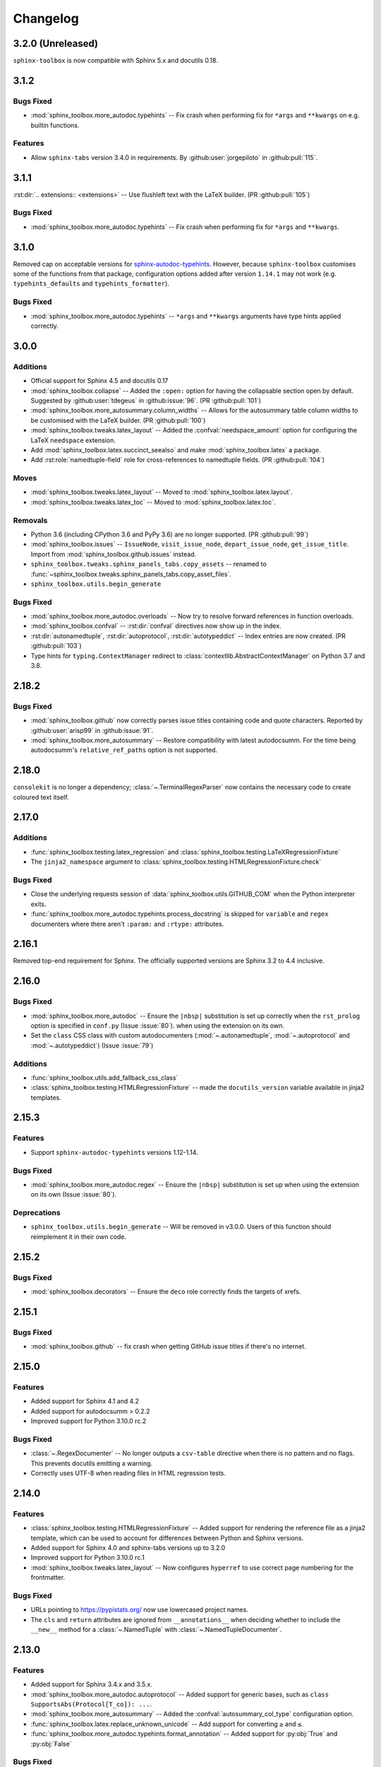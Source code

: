 ===============
Changelog
===============

3.2.0 (Unreleased)
----------------------

``sphinx-toolbox`` is now compatible with Sphinx 5.x and docutils 0.18.


3.1.2
----------------------

Bugs Fixed
^^^^^^^^^^^

* :mod:`sphinx_toolbox.more_autodoc.typehints` -- Fix crash when performing fix for ``*args`` and ``**kwargs`` on e.g. builtin functions.

Features
^^^^^^^^^^

* Allow ``sphinx-tabs`` version 3.4.0 in requirements. By :github:user:`jorgepiloto` in :github:pull:`115`.


3.1.1
----------------------

:rst:dir:`.. extensions:: <extensions>` -- Use flushleft text with the LaTeX builder. (PR :github:pull:`105`)

Bugs Fixed
^^^^^^^^^^^

* :mod:`sphinx_toolbox.more_autodoc.typehints` -- Fix crash when performing fix for ``*args`` and ``**kwargs``.



3.1.0
----------------------

Removed cap on acceptable versions for `sphinx-autodoc-typehints <https://github.com/tox-dev/sphinx-autodoc-typehints>`_.
However, because ``sphinx-toolbox`` customises some of the functions from that package,
configuration options added after version ``1.14.1`` may not work (e.g. ``typehints_defaults`` and ``typehints_formatter``).


Bugs Fixed
^^^^^^^^^^^

* :mod:`sphinx_toolbox.more_autodoc.typehints` -- ``*args`` and ``**kwargs`` arguments have type hints applied correctly.


3.0.0
----------------------

Additions
^^^^^^^^^^^

* Official support for Sphinx 4.5 and docutils 0.17
* :mod:`sphinx_toolbox.collapse` -- Added the ``:open:`` option for having the collapsable section open by default. Suggested by :github:user:`tdegeus` in :github:issue:`96`. (PR :github:pull:`101`)
* :mod:`sphinx_toolbox.more_autosummary.column_widths` -- Allows for the autosummary table column widths to be customised with the LaTeX builder. (PR :github:pull:`100`)
* :mod:`sphinx_toolbox.tweaks.latex_layout` -- Added the :confval:`needspace_amount` option for configuring the LaTeX ``needspace`` extension.
* Add :mod:`sphinx_toolbox.latex.succinct_seealso` and make :mod:`sphinx_toolbox.latex` a package.
* Add :rst:role:`namedtuple-field` role for cross-references to namedtuple fields. (PR :github:pull:`104`)

Moves
^^^^^^^^^^

* :mod:`sphinx_toolbox.tweaks.latex_layout` -- Moved to :mod:`sphinx_toolbox.latex.layout`.
* :mod:`sphinx_toolbox.tweaks.latex_toc` -- Moved to :mod:`sphinx_toolbox.latex.toc`.

Removals
^^^^^^^^

* Python 3.6 (including CPython 3.6 and PyPy 3.6) are no longer supported. (PR :github:pull:`99`)
* :mod:`sphinx_toolbox.issues` -- ``IssueNode``, ``visit_issue_node``, ``depart_issue_node``, ``get_issue_title``. Import from :mod:`sphinx_toolbox.github.issues` instead.
* ``sphinx_toolbox.tweaks.sphinx_panels_tabs.copy_assets`` -- renamed to :func:`~sphinx_toolbox.tweaks.sphinx_panels_tabs.copy_asset_files`.
* ``sphinx_toolbox.utils.begin_generate``

Bugs Fixed
^^^^^^^^^^^

* :mod:`sphinx_toolbox.more_autodoc.overloads` -- Now try to resolve forward references in function overloads.
* :mod:`sphinx_toolbox.confval` -- :rst:dir:`confval` directives now show up in the index.
* :rst:dir:`autonamedtuple`, :rst:dir:`autoprotocol`, :rst:dir:`autotypeddict` -- Index entries are now created. (PR :github:pull:`103`)
* Type hints for ``typing.ContextManager`` redirect to :class:`contextlib.AbstractContextManager` on Python 3.7 and 3.8.


2.18.2
--------------

Bugs Fixed
^^^^^^^^^^^

* :mod:`sphinx_toolbox.github` now correctly parses issue titles containing code and quote characters. Reported by :github:user:`arisp99` in :github:issue:`91`.
* :mod:`sphinx_toolbox.more_autosummary` -- Restore compatibility with latest autodocsumm. For the time being autodocsumm's ``relative_ref_paths`` option is not supported.


2.18.0
--------------

``consolekit`` is no longer a dependency;
:class:`~.TerminalRegexParser` now contains the necessary code to create coloured text itself.


2.17.0
--------------

Additions
^^^^^^^^^^^

* :func:`sphinx_toolbox.testing.latex_regression` and :class:`sphinx_toolbox.testing.LaTeXRegressionFixture`
* The ``jinja2_namespace`` argument to :class:`sphinx_toolbox.testing.HTMLRegressionFixture.check`


Bugs Fixed
^^^^^^^^^^^

* Close the underlying requests session of :data:`sphinx_toolbox.utils.GITHUB_COM` when the Python interpreter exits.
* :func:`sphinx_toolbox.more_autodoc.typehints.process_docstring` is skipped for ``variable`` and ``regex`` documenters
  where there aren't ``:param:`` and ``:rtype:`` attributes.


2.16.1
--------------

Removed top-end requirement for Sphinx.
The officially supported versions are Sphinx 3.2 to 4.4 inclusive.


2.16.0
--------------

Bugs Fixed
^^^^^^^^^^^^

* :mod:`sphinx_toolbox.more_autodoc` -- Ensure the ``|nbsp|`` substitution is set up correctly when the ``rst_prolog`` option is specified in ``conf.py`` (Issue :issue:`80`).
  when using the extension on its own.
* Set the ``class`` CSS class with custom autodocumenters (:mod:`~.autonamedtuple`, :mod:`~.autoprotocol` and :mod:`~.autotypeddict`) (Issue :issue:`79`)


Additions
^^^^^^^^^^^

* :func:`sphinx_toolbox.utils.add_fallback_css_class`
* :class:`sphinx_toolbox.testing.HTMLRegressionFixture` -- made the ``docutils_version`` variable available in jinja2 templates.

2.15.3
--------------

Features
^^^^^^^^^^^

* Support ``sphinx-autodoc-typehints`` versions 1.12-1.14.


Bugs Fixed
^^^^^^^^^^^^

* :mod:`sphinx_toolbox.more_autodoc.regex` -- Ensure the ``|nbsp|`` substitution is set up
  when using the extension on its own (Issue :issue:`80`).


Deprecations
^^^^^^^^^^^^^^

* ``sphinx_toolbox.utils.begin_generate`` -- Will be removed in v3.0.0.
  Users of this function should reimplement it in their own code.

2.15.2
--------------

Bugs Fixed
^^^^^^^^^^^^

* :mod:`sphinx_toolbox.decorators` -- Ensure the ``deco`` role correctly finds the targets of xrefs.

2.15.1
------------

Bugs Fixed
^^^^^^^^^^^^^

* :mod:`sphinx_toolbox.github` -- fix crash when getting GitHub issue titles if there's no internet.

2.15.0
------------

Features
^^^^^^^^^

* Added support for Sphinx 4.1 and 4.2
* Added support for autodocsumm > 0.2.2
* Improved support for Python 3.10.0 rc.2

Bugs Fixed
^^^^^^^^^^^^^

* :class:`~.RegexDocumenter` -- No longer outputs a ``csv-table`` directive when there is no pattern and no flags. This prevents docutils emitting a warning.
* Correctly uses UTF-8 when reading files in HTML regression tests.

2.14.0
--------

Features
^^^^^^^^^

* :class:`sphinx_toolbox.testing.HTMLRegressionFixture` -- Added support for rendering the reference file as a jinja2 template, which can be used to account for differences between Python and Sphinx versions.
* Added support for Sphinx 4.0 and sphinx-tabs versions up to 3.2.0
* Improved support for Python 3.10.0 rc.1
* :mod:`sphinx_toolbox.tweaks.latex_layout` -- Now configures ``hyperref`` to use correct page numbering for the frontmatter.

Bugs Fixed
^^^^^^^^^^^^^

* URLs pointing to https://pypistats.org/ now use lowercased project names.
* The ``cls`` and ``return`` attributes are ignored from ``__annotations__`` when deciding whether to include the ``__new__`` method for a :class:`~.NamedTuple` with :class:`~.NamedTupleDocumenter`.


2.13.0
--------

Features
^^^^^^^^^^

* Added support for Sphinx 3.4.x and 3.5.x.
* :mod:`sphinx_toolbox.more_autodoc.autoprotocol` -- Added support for generic bases, such as ``class SupportsAbs(Protocol[T_co]): ...``.
* :mod:`sphinx_toolbox.more_autosummary` -- Added the :confval:`autosummary_col_type` configuration option.
* :func:`sphinx_toolbox.latex.replace_unknown_unicode` -- Add support for converting ``≥`` and ``≤``.
* :func:`sphinx_toolbox.more_autodoc.typehints.format_annotation` -- Added support for :py:obj:`True` and :py:obj:`False`

Bugs Fixed
^^^^^^^^^^^^^

* :mod:`sphinx_toolbox.more_autosummary` -- Ensure ``__all__`` is respected for autosummary tables.


-----

.. note:: The changlog prior to 2.13.0 has not been compiled yet.
